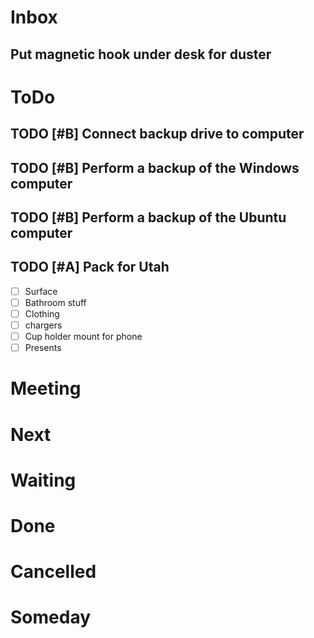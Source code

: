 * Inbox
** Put magnetic hook under desk for duster
* ToDo
** TODO [#B] Connect backup drive to computer
   SCHEDULED: <2021-12-29 Wed>
** TODO [#B] Perform a backup of the Windows computer
   SCHEDULED: <2021-12-29 Wed>
** TODO [#B] Perform a backup of the Ubuntu computer
   SCHEDULED: <2021-12-29 Wed>
** TODO [#A] Pack for Utah
   SCHEDULED: <2021-12-26 Sun>
   - [ ] Surface
   - [ ] Bathroom stuff
   - [ ] Clothing
   - [ ] chargers
   - [ ] Cup holder mount for phone
   - [ ] Presents
* Meeting
* Next

* Waiting

* Done

* Cancelled

* Someday

